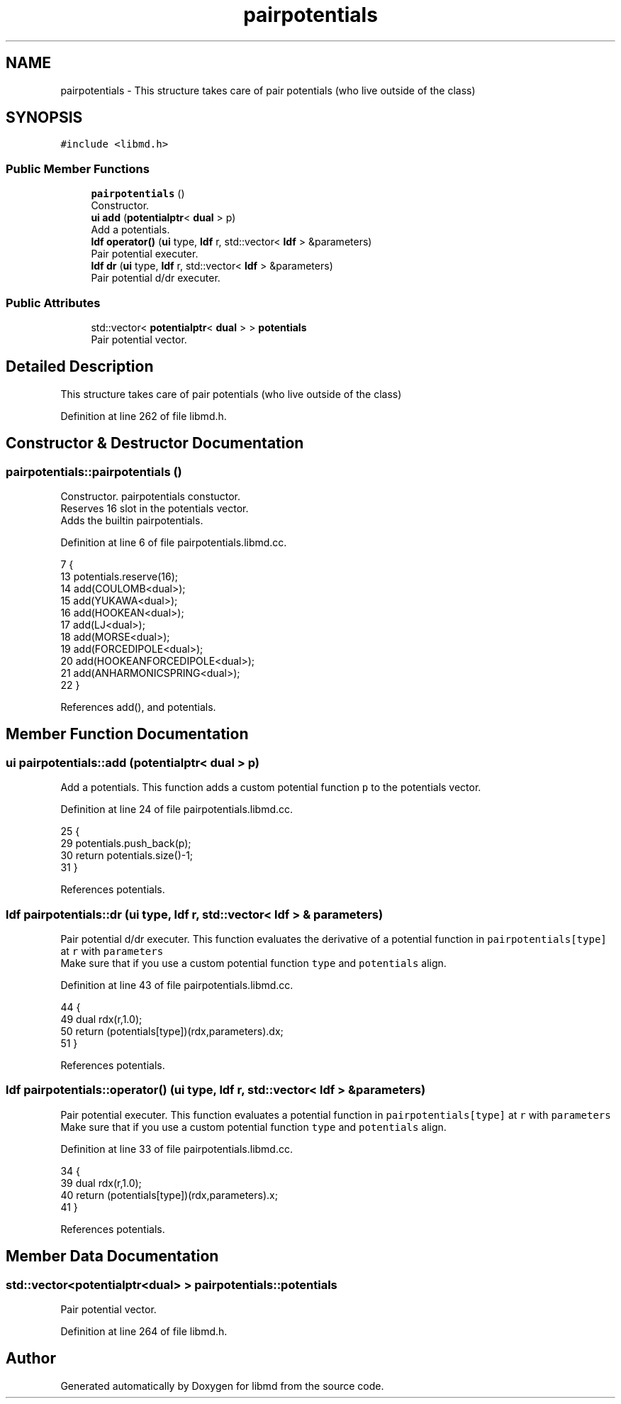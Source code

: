 .TH "pairpotentials" 3 "Tue Sep 29 2020" "Version -0." "libmd" \" -*- nroff -*-
.ad l
.nh
.SH NAME
pairpotentials \- This structure takes care of pair potentials (who live outside of the class)  

.SH SYNOPSIS
.br
.PP
.PP
\fC#include <libmd\&.h>\fP
.SS "Public Member Functions"

.in +1c
.ti -1c
.RI "\fBpairpotentials\fP ()"
.br
.RI "Constructor\&. "
.ti -1c
.RI "\fBui\fP \fBadd\fP (\fBpotentialptr\fP< \fBdual\fP > p)"
.br
.RI "Add a potentials\&. "
.ti -1c
.RI "\fBldf\fP \fBoperator()\fP (\fBui\fP type, \fBldf\fP r, std::vector< \fBldf\fP > &parameters)"
.br
.RI "Pair potential executer\&. "
.ti -1c
.RI "\fBldf\fP \fBdr\fP (\fBui\fP type, \fBldf\fP r, std::vector< \fBldf\fP > &parameters)"
.br
.RI "Pair potential d/dr executer\&. "
.in -1c
.SS "Public Attributes"

.in +1c
.ti -1c
.RI "std::vector< \fBpotentialptr\fP< \fBdual\fP > > \fBpotentials\fP"
.br
.RI "Pair potential vector\&. "
.in -1c
.SH "Detailed Description"
.PP 
This structure takes care of pair potentials (who live outside of the class) 
.PP
Definition at line 262 of file libmd\&.h\&.
.SH "Constructor & Destructor Documentation"
.PP 
.SS "pairpotentials::pairpotentials ()"

.PP
Constructor\&. pairpotentials constuctor\&. 
.br
 Reserves 16 slot in the potentials vector\&. 
.br
 Adds the builtin pairpotentials\&. 
.br

.PP
Definition at line 6 of file pairpotentials\&.libmd\&.cc\&.
.PP
.nf
7 {
13     potentials\&.reserve(16);
14     add(COULOMB<dual>);
15     add(YUKAWA<dual>);
16     add(HOOKEAN<dual>);
17     add(LJ<dual>);
18     add(MORSE<dual>);
19     add(FORCEDIPOLE<dual>);
20     add(HOOKEANFORCEDIPOLE<dual>);
21     add(ANHARMONICSPRING<dual>);
22 }
.fi
.PP
References add(), and potentials\&.
.SH "Member Function Documentation"
.PP 
.SS "\fBui\fP pairpotentials::add (\fBpotentialptr\fP< \fBdual\fP > p)"

.PP
Add a potentials\&. This function adds a custom potential function \fCp\fP to the potentials vector\&. 
.br

.PP
Definition at line 24 of file pairpotentials\&.libmd\&.cc\&.
.PP
.nf
25 {
29     potentials\&.push_back(p);
30     return potentials\&.size()-1;
31 }
.fi
.PP
References potentials\&.
.SS "\fBldf\fP pairpotentials::dr (\fBui\fP type, \fBldf\fP r, std::vector< \fBldf\fP > & parameters)"

.PP
Pair potential d/dr executer\&. This function evaluates the derivative of a potential function in \fCpairpotentials[type]\fP at \fCr\fP with \fCparameters\fP 
.br
 Make sure that if you use a custom potential function \fCtype\fP and \fCpotentials\fP align\&.
.PP
Definition at line 43 of file pairpotentials\&.libmd\&.cc\&.
.PP
.nf
44 {
49     dual rdx(r,1\&.0);
50     return (potentials[type])(rdx,parameters)\&.dx;
51 }
.fi
.PP
References potentials\&.
.SS "\fBldf\fP pairpotentials::operator() (\fBui\fP type, \fBldf\fP r, std::vector< \fBldf\fP > & parameters)"

.PP
Pair potential executer\&. This function evaluates a potential function in \fCpairpotentials[type]\fP at \fCr\fP with \fCparameters\fP 
.br
 Make sure that if you use a custom potential function \fCtype\fP and \fCpotentials\fP align\&.
.PP
Definition at line 33 of file pairpotentials\&.libmd\&.cc\&.
.PP
.nf
34 {
39     dual rdx(r,1\&.0);
40     return (potentials[type])(rdx,parameters)\&.x;
41 }
.fi
.PP
References potentials\&.
.SH "Member Data Documentation"
.PP 
.SS "std::vector<\fBpotentialptr\fP<\fBdual\fP> > pairpotentials::potentials"

.PP
Pair potential vector\&. 
.PP
Definition at line 264 of file libmd\&.h\&.

.SH "Author"
.PP 
Generated automatically by Doxygen for libmd from the source code\&.

